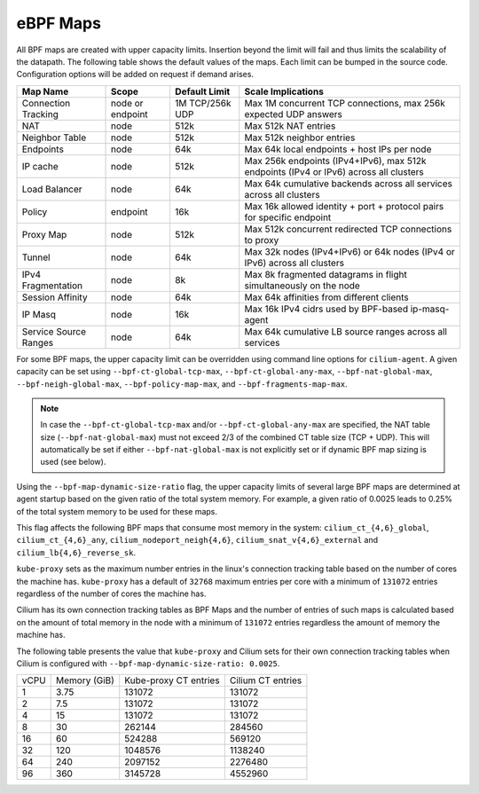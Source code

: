 .. only:: not (epub or latex or html)

    WARNING: You are looking at unreleased Cilium documentation.
    Please use the official rendered version released here:
    https://docs.cilium.io

.. _bpf_map_limitations:

eBPF Maps
=========

All BPF maps are created with upper capacity limits. Insertion beyond the limit
will fail and thus limits the scalability of the datapath. The following table
shows the default values of the maps. Each limit can be bumped in the source
code. Configuration options will be added on request if demand arises.

======================== ================ =============== =====================================================
Map Name                 Scope            Default Limit   Scale Implications
======================== ================ =============== =====================================================
Connection Tracking      node or endpoint 1M TCP/256k UDP Max 1M concurrent TCP connections, max 256k expected UDP answers
NAT                      node             512k            Max 512k NAT entries
Neighbor Table           node             512k            Max 512k neighbor entries
Endpoints                node             64k             Max 64k local endpoints + host IPs per node
IP cache                 node             512k            Max 256k endpoints (IPv4+IPv6), max 512k endpoints (IPv4 or IPv6) across all clusters
Load Balancer            node             64k             Max 64k cumulative backends across all services across all clusters
Policy                   endpoint         16k             Max 16k allowed identity + port + protocol pairs for specific endpoint
Proxy Map                node             512k            Max 512k concurrent redirected TCP connections to proxy
Tunnel                   node             64k             Max 32k nodes (IPv4+IPv6) or 64k nodes (IPv4 or IPv6) across all clusters
IPv4 Fragmentation       node             8k              Max 8k fragmented datagrams in flight simultaneously on the node
Session Affinity         node             64k             Max 64k affinities from different clients
IP Masq                  node             16k             Max 16k IPv4 cidrs used by BPF-based ip-masq-agent
Service Source Ranges    node             64k             Max 64k cumulative LB source ranges across all services
======================== ================ =============== =====================================================

For some BPF maps, the upper capacity limit can be overridden using command
line options for ``cilium-agent``. A given capacity can be set using
``--bpf-ct-global-tcp-max``, ``--bpf-ct-global-any-max``,
``--bpf-nat-global-max``, ``--bpf-neigh-global-max``, ``--bpf-policy-map-max``,
and ``--bpf-fragments-map-max``.

.. Note::

   In case the ``--bpf-ct-global-tcp-max`` and/or ``--bpf-ct-global-any-max``
   are specified, the NAT table size (``--bpf-nat-global-max``) must not exceed
   2/3 of the combined CT table size (TCP + UDP). This will automatically be set
   if either ``--bpf-nat-global-max`` is not explicitly set or if dynamic BPF
   map sizing is used (see below).

Using the ``--bpf-map-dynamic-size-ratio`` flag, the upper capacity limits of
several large BPF maps are determined at agent startup based on the given ratio
of the total system memory. For example, a given ratio of 0.0025 leads to 0.25%
of the total system memory to be used for these maps.

This flag affects the following BPF maps that consume most memory in the system:
``cilium_ct_{4,6}_global``, ``cilium_ct_{4,6}_any``,
``cilium_nodeport_neigh{4,6}``, ``cilium_snat_v{4,6}_external`` and
``cilium_lb{4,6}_reverse_sk``.

``kube-proxy`` sets as the maximum number entries in the linux's connection
tracking table based on the number of cores the machine has. ``kube-proxy`` has
a default of ``32768`` maximum entries per core with a minimum of ``131072``
entries regardless of the number of cores the machine has.

Cilium has its own connection tracking tables as BPF Maps and the number of
entries of such maps is calculated based on the amount of total memory in the
node with a minimum of ``131072`` entries regardless the amount of memory the
machine has.

The following table presents the value that ``kube-proxy`` and Cilium sets for
their own connection tracking tables when Cilium is configured with
``--bpf-map-dynamic-size-ratio: 0.0025``.

+------+--------------+-----------------------+-------------------+
| vCPU | Memory (GiB) | Kube-proxy CT entries | Cilium CT entries |
+------+--------------+-----------------------+-------------------+
|    1 |         3.75 |                131072 |            131072 |
+------+--------------+-----------------------+-------------------+
|    2 |          7.5 |                131072 |            131072 |
+------+--------------+-----------------------+-------------------+
|    4 |           15 |                131072 |            131072 |
+------+--------------+-----------------------+-------------------+
|    8 |           30 |                262144 |            284560 |
+------+--------------+-----------------------+-------------------+
|   16 |           60 |                524288 |            569120 |
+------+--------------+-----------------------+-------------------+
|   32 |          120 |               1048576 |           1138240 |
+------+--------------+-----------------------+-------------------+
|   64 |          240 |               2097152 |           2276480 |
+------+--------------+-----------------------+-------------------+
|   96 |          360 |               3145728 |           4552960 |
+------+--------------+-----------------------+-------------------+

